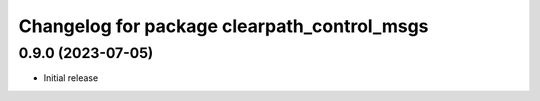 ^^^^^^^^^^^^^^^^^^^^^^^^^^^^^^^^^^^^^^
Changelog for package clearpath_control_msgs
^^^^^^^^^^^^^^^^^^^^^^^^^^^^^^^^^^^^^^

0.9.0 (2023-07-05)
------------------
* Initial release
